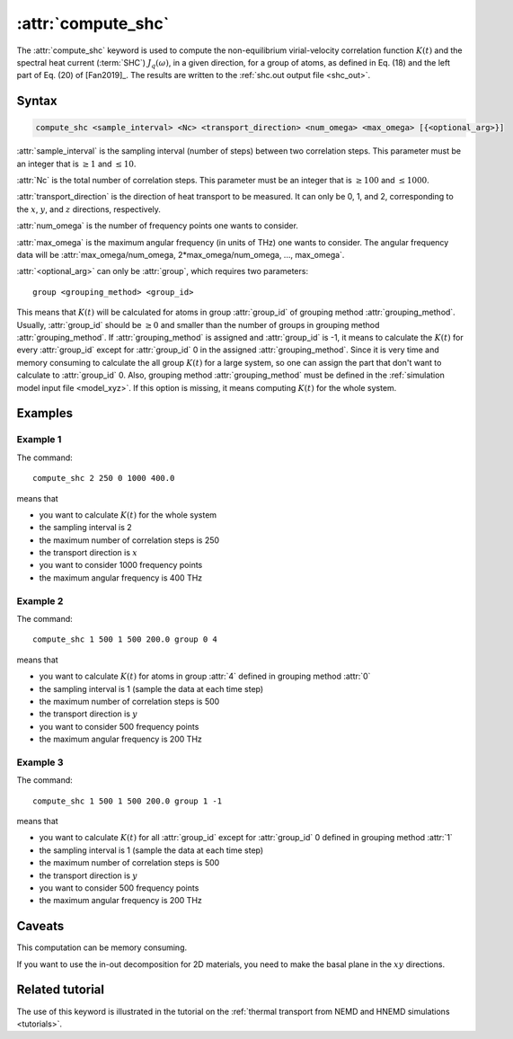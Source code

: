 .. _kw_compute_shc:
.. index::
   single: compute_shc (keyword in run.in)

:attr:`compute_shc`
===================

The :attr:`compute_shc` keyword is used to compute the non-equilibrium virial-velocity correlation function :math:`K(t)` and the spectral heat current (:term:`SHC`) :math:`J_q(\omega)`, in a given direction, for a group of atoms, as defined in Eq. (18) and the left part of Eq. (20) of [Fan2019]_.
The results are written to the :ref:`shc.out output file <shc_out>`.

  
Syntax
------

.. code::

   compute_shc <sample_interval> <Nc> <transport_direction> <num_omega> <max_omega> [{<optional_arg>}]

:attr:`sample_interval` is the sampling interval (number of steps) between two correlation steps.
This parameter must be an integer that is :math:`\geq 1` and :math:`\leq 10`. 

:attr:`Nc` is the total number of correlation steps.
This parameter must be an integer that is :math:`\geq 100` and :math:`\leq 1000`. 

:attr:`transport_direction` is the direction of heat transport to be measured.
It can only be 0, 1, and 2, corresponding to the :math:`x`, :math:`y`, and :math:`z` directions, respectively.

:attr:`num_omega` is the number of frequency points one wants to consider. 

:attr:`max_omega` is the maximum angular frequency (in units of THz) one wants to consider.
The angular frequency data will be :attr:`max_omega/num_omega, 2*max_omega/num_omega, ..., max_omega`.

:attr:`<optional_arg>` can only be :attr:`group`, which requires two parameters::

   group <grouping_method> <group_id>

This means that :math:`K(t)` will be calculated for atoms in group :attr:`group_id` of grouping method :attr:`grouping_method`.
Usually, :attr:`group_id` should be :math:`\geq 0` and smaller than the number of groups in grouping method :attr:`grouping_method`.
If :attr:`grouping_method` is assigned and :attr:`group_id` is -1, it means to calculate the :math:`K(t)` for every :attr:`group_id` except for :attr:`group_id` 0 in the assigned :attr:`grouping_method`.
Since it is very time and memory consuming to calculate the all group :math:`K(t)` for a large system, so one can assign the part that don't want to calculate to :attr:`group_id` 0.
Also, grouping method :attr:`grouping_method` must be defined in the :ref:`simulation model input file <model_xyz>`.
If this option is missing, it means computing :math:`K(t)` for the whole system.

Examples
--------

Example 1
^^^^^^^^^

The command::

  compute_shc 2 250 0 1000 400.0

means that

* you want to calculate :math:`K(t)` for the whole system
* the sampling interval is 2
* the maximum number of correlation steps is 250
* the transport direction is :math:`x`
* you want to consider 1000 frequency points
* the maximum angular frequency is 400 THz

Example 2
^^^^^^^^^

The command::

  compute_shc 1 500 1 500 200.0 group 0 4

means that

* you want to calculate :math:`K(t)` for atoms in group :attr:`4` defined in grouping method :attr:`0`
* the sampling interval is 1 (sample the data at each time step)
* the maximum number of correlation steps is 500
* the transport direction is :math:`y`
* you want to consider 500 frequency points
* the maximum angular frequency is 200 THz

Example 3
^^^^^^^^^

The command::

  compute_shc 1 500 1 500 200.0 group 1 -1

means that

* you want to calculate :math:`K(t)` for all :attr:`group_id` except for :attr:`group_id` 0 defined in grouping method :attr:`1`
* the sampling interval is 1 (sample the data at each time step)
* the maximum number of correlation steps is 500
* the transport direction is :math:`y`
* you want to consider 500 frequency points
* the maximum angular frequency is 200 THz

Caveats
-------
This computation can be memory consuming.

If you want to use the in-out decomposition for 2D materials, you need to make the basal plane in the :math:`xy` directions.


Related tutorial
----------------

The use of this keyword is illustrated in the tutorial on the :ref:`thermal transport from NEMD and HNEMD simulations <tutorials>`.

